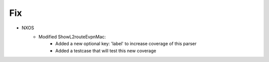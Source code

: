 --------------------------------------------------------------------------------
                            Fix
--------------------------------------------------------------------------------
* NXOS
    * Modified ShowL2routeEvpnMac:
        * Added a new optional key: 'label' to increase coverage of this parser
        * Added a testcase that will test this new coverage

